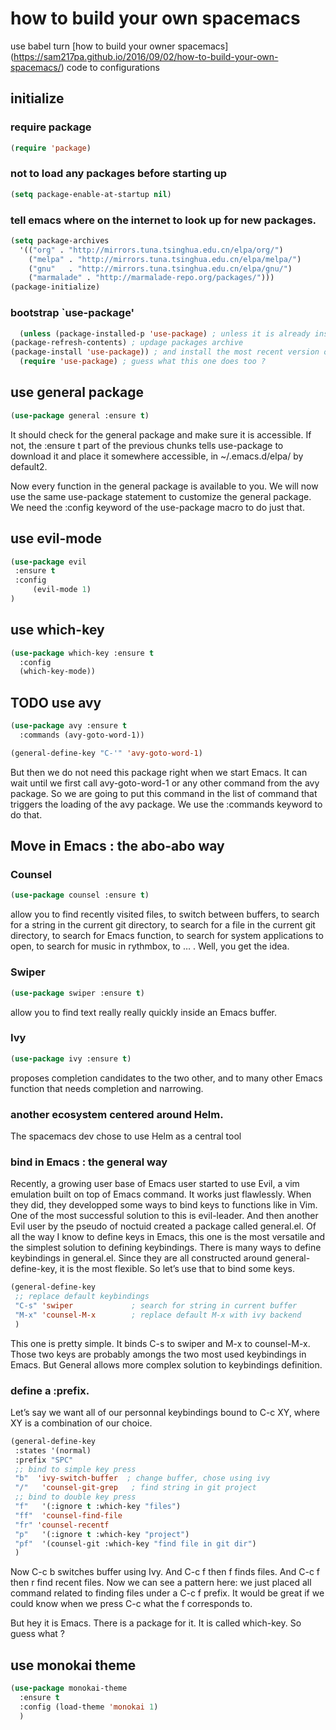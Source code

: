 * how to build your own spacemacs
use babel turn [how to build your owner spacemacs](https://sam217pa.github.io/2016/09/02/how-to-build-your-own-spacemacs/) code to configurations

** initialize
*** require package
#+BEGIN_SRC emacs-lisp
  (require 'package)
#+END_SRC
*** not to load any packages before starting up
    #+BEGIN_SRC emacs-lisp
    (setq package-enable-at-startup nil) 
    #+END_SRC
*** tell emacs where on the internet to look up for new packages.
    #+BEGIN_SRC emacs-lisp
      (setq package-archives 
	    '(("org" . "http://mirrors.tuna.tsinghua.edu.cn/elpa/org/")
	      ("melpa" . "http://mirrors.tuna.tsinghua.edu.cn/elpa/melpa/")
	      ("gnu"   . "http://mirrors.tuna.tsinghua.edu.cn/elpa/gnu/")
	      ("marmalade" . "http://marmalade-repo.org/packages/")))
      (package-initialize)
    #+END_SRC

*** bootstrap `use-package'
    #+BEGIN_SRC emacs-lisp
      (unless (package-installed-p 'use-package) ; unless it is already installed
	(package-refresh-contents) ; updage packages archive
	(package-install 'use-package)) ; and install the most recent version of use-package
      (require 'use-package) ; guess what this one does too ?
    #+END_SRC
    
** use general package
   #+BEGIN_SRC emacs-lisp
   (use-package general :ensure t)
   #+END_SRC
   It should check for the general package and make sure it is accessible. 
   If not, the :ensure t part of the previous chunks tells use-package to download it and place it somewhere accessible, in ~/.emacs.d/elpa/ by default2.

   Now every function in the general package is available to you. 
   We will now use the same use-package statement to customize the general package. 
   We need the :config keyword of the use-package macro to do just that.
   
** use evil-mode
   #+BEGIN_SRC emacs-lisp
   (use-package evil 
	:ensure t
	:config
	    (evil-mode 1)
   )
   #+END_SRC

** use which-key
   #+BEGIN_SRC emacs-lisp
     (use-package which-key :ensure t
       :config
       (which-key-mode))
   #+END_SRC

** TODO use avy
   #+BEGIN_SRC emacs-lisp :tangle no
     (use-package avy :ensure t
       :commands (avy-goto-word-1))

     (general-define-key "C-'" 'avy-goto-word-1)
   #+END_SRC

 But then we do not need this package right when we start Emacs. 
 It can wait until we first call avy-goto-word-1 or any other command from the avy package.
 So we are going to put this command in the list of command that triggers the loading of the avy package.
 We use the :commands keyword to do that.

** Move in Emacs : the abo-abo way 
*** Counsel
#+BEGIN_SRC emacs-lisp
  (use-package counsel :ensure t)
#+END_SRC
    allow you to find recently visited files, to switch between buffers,
    to search for a string in the current git directory, 
    to search for a file in the current git directory, 
    to search for Emacs function, 
    to search for system applications to open, 
    to search for music in rythmbox, to … . Well, you get the idea. 
*** Swiper
#+BEGIN_SRC emacs-lisp
  (use-package swiper :ensure t)
#+END_SRC
    allow you to find text really really quickly inside an Emacs buffer.

*** Ivy
#+BEGIN_SRC emacs-lisp
  (use-package ivy :ensure t)
#+END_SRC

    proposes completion candidates to the two other, 
    and to many other Emacs function that needs completion and narrowing. 
*** another ecosystem centered around Helm. 
    The spacemacs dev chose to use Helm as a central tool

*** bind in Emacs : the general way

 Recently, a growing user base of Emacs user started to use Evil, 
 a vim emulation built on top of Emacs command. 
 It works just flawlessly. 
 When they did, 
 they developped some ways to bind keys to functions like in Vim. 
 One of the most successful solution to this is evil-leader. 
 And then another Evil user by the pseudo of noctuid created a package called general.el.
 Of all the way I know to define keys in Emacs, this one is the most versatile and the simplest solution to defining keybindings.
 There is many ways to define keybindings in general.el. Since they are all constructed around general-define-key, it is the most flexible. So let’s use that to bind some keys.
#+BEGIN_SRC emacs-lisp
  (general-define-key
   ;; replace default keybindings
   "C-s" 'swiper             ; search for string in current buffer
   "M-x" 'counsel-M-x        ; replace default M-x with ivy backend
   )

#+END_SRC
 This one is pretty simple. It binds C-s to swiper and M-x to counsel-M-x.
 Those two keys are probably amongs the two most used keybindings in Emacs.
 But General allows more complex solution to keybindings definition. 
*** define a :prefix.
Let’s say we want all of our personnal keybindings bound to C-c XY, where XY is a combination of our choice. 
#+BEGIN_SRC emacs-lisp
  (general-define-key
   :states '(normal)
   :prefix "SPC"
   ;; bind to simple key press
   "b"	'ivy-switch-buffer  ; change buffer, chose using ivy
   "/"   'counsel-git-grep   ; find string in git project
   ;; bind to double key press
   "f"   '(:ignore t :which-key "files")
   "ff"  'counsel-find-file
   "fr"	'counsel-recentf
   "p"   '(:ignore t :which-key "project")
   "pf"  '(counsel-git :which-key "find file in git dir")
   )
#+END_SRC
 Now C-c b switches buffer using Ivy. And C-c f then f finds files. And C-c f then r find recent files. 
 Now we can see a pattern here: we just placed all command related to finding files under a C-c f prefix. It would be great if we could know when we press C-c what the f corresponds to.

 But hey it is Emacs. There is a package for it. It is called which-key. So guess what ?

** use monokai theme
   #+BEGIN_SRC emacs-lisp
     (use-package monokai-theme
       :ensure t
       :config (load-theme 'monokai 1)
       )
   #+END_SRC
